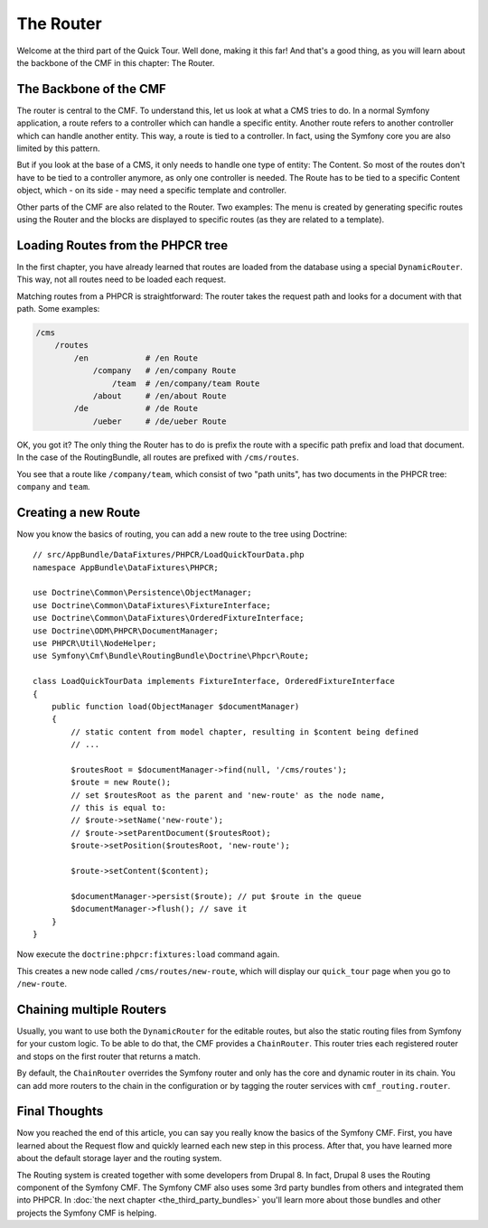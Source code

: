 .. index::
    single: The Router; Quick Tour

The Router
==========

Welcome at the third part of the Quick Tour. Well done, making it this far!
And that's a good thing, as you will learn about the backbone of the CMF in
this chapter: The Router.

The Backbone of the CMF
-----------------------

The router is central to the CMF. To understand this, let us
look at what a CMS tries to do. In a normal Symfony application, a route
refers to a controller which can handle a specific entity. Another route
refers to another controller which can handle another entity. This way, a
route is tied to a controller. In fact, using the Symfony core you are also
limited by this pattern.

But if you look at the base of a CMS, it only needs to handle one type of
entity: The Content. So most of the routes don't have to be tied to a
controller anymore, as only one controller is needed. The Route has to be tied
to a specific Content object, which - on its side - may need a specific
template and controller.

Other parts of the CMF are also related to the Router. Two examples: The
menu is created by generating specific routes using the Router and the blocks
are displayed to specific routes (as they are related to a template).

Loading Routes from the PHPCR tree
----------------------------------

In the first chapter, you have already learned that routes are loaded from the
database using a special ``DynamicRouter``. This way, not all routes need to
be loaded each request.

Matching routes from a PHPCR is straightforward: The router takes the request
path and looks for a document with that path. Some examples:

.. code-block:: text

    /cms
        /routes
            /en            # /en Route
                /company   # /en/company Route
                    /team  # /en/company/team Route
                /about     # /en/about Route
            /de            # /de Route
                /ueber     # /de/ueber Route

OK, you got it? The only thing the Router has to do is prefix the route with a
specific path prefix and load that document. In the case of the RoutingBundle,
all routes are prefixed with ``/cms/routes``.

You see that a route like ``/company/team``, which consist of two "path units",
has two documents in the PHPCR tree: ``company`` and ``team``.

Creating a new Route
--------------------

Now you know the basics of routing, you can add a new route to the tree using
Doctrine::

    // src/AppBundle/DataFixtures/PHPCR/LoadQuickTourData.php
    namespace AppBundle\DataFixtures\PHPCR;

    use Doctrine\Common\Persistence\ObjectManager;
    use Doctrine\Common\DataFixtures\FixtureInterface;
    use Doctrine\Common\DataFixtures\OrderedFixtureInterface;
    use Doctrine\ODM\PHPCR\DocumentManager;
    use PHPCR\Util\NodeHelper;
    use Symfony\Cmf\Bundle\RoutingBundle\Doctrine\Phpcr\Route;

    class LoadQuickTourData implements FixtureInterface, OrderedFixtureInterface
    {
        public function load(ObjectManager $documentManager)
        {
            // static content from model chapter, resulting in $content being defined
            // ...

            $routesRoot = $documentManager->find(null, '/cms/routes');
            $route = new Route();
            // set $routesRoot as the parent and 'new-route' as the node name,
            // this is equal to:
            // $route->setName('new-route');
            // $route->setParentDocument($routesRoot);
            $route->setPosition($routesRoot, 'new-route');

            $route->setContent($content);

            $documentManager->persist($route); // put $route in the queue
            $documentManager->flush(); // save it
        }
    }

Now execute the ``doctrine:phpcr:fixtures:load`` command again.

This creates a new node called ``/cms/routes/new-route``, which will display
our ``quick_tour`` page when you go to ``/new-route``.

.. image:: ../_images/quick_tour/the-router-new-page.png

Chaining multiple Routers
-------------------------

Usually, you want to use both the ``DynamicRouter`` for the editable routes,
but also the static routing files from Symfony for your custom logic. To be
able to do that, the CMF provides a ``ChainRouter``. This router tries each
registered router and stops on the first router that returns a match.

By default, the ``ChainRouter`` overrides the Symfony router and only has the
core and dynamic router in its chain. You can add more routers to the chain in the
configuration or by tagging the router services with ``cmf_routing.router``.

Final Thoughts
--------------

Now you reached the end of this article, you can say you really know the
basics of the Symfony CMF. First, you have learned about the Request flow and
quickly learned each new step in this process. After that, you have learned
more about the default storage layer and the routing system.

The Routing system is created together with some developers from Drupal 8. In
fact, Drupal 8 uses the Routing component of the Symfony CMF. The Symfony CMF
also uses some 3rd party bundles from others and integrated them into PHPCR.
In :doc:`the next chapter <the_third_party_bundles>` you'll learn more about
those bundles and other projects the Symfony CMF is helping.
